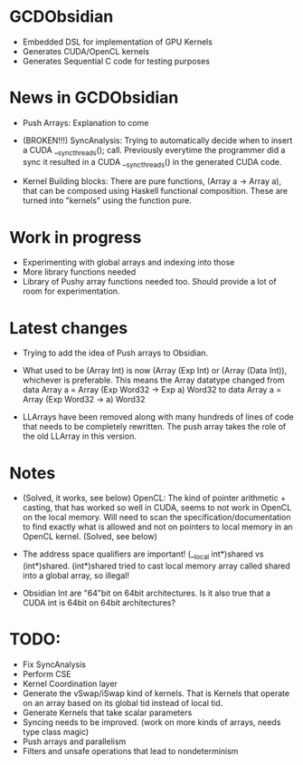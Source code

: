 
* GCDObsidian
  + Embedded DSL for implementation of GPU Kernels
  + Generates CUDA/OpenCL kernels
  + Generates Sequential C code for testing purposes
    
* News in GCDObsidian 
  + Push Arrays: Explanation to come

  + (BROKEN!!!) SyncAnalysis: Trying to automatically decide when to insert 
    a CUDA __syncthreads(); call. Previously everytime the programmer 
    did a sync it resulted in a CUDA __syncthreads() in the generated 
    CUDA code. 
  
  + Kernel Building blocks: 
    There are pure functions, (Array a -> Array a), that can be composed
    using Haskell functional composition. These are turned into "kernels" using the function pure.
    
    
* Work in progress
  + Experimenting with global arrays and indexing into those
  + More library functions needed
  + Library of Pushy array functions needed too.
    Should provide a lot of room for experimentation.
    
* Latest changes
  + Trying to add the idea of Push arrays to Obsidian. 
  + What used to be (Array Int) is now (Array (Exp Int) or 
    (Array (Data Int)), whichever is preferable. 
    This means the Array datatype changed from 
    data Array a = Array (Exp Word32 -> Exp a) Word32 
    to 
    data Array a = Array (Exp Word32 -> a) Word32 
    
  + LLArrays have been removed along with many hundreds 
    of lines of code that needs to be completely rewritten. 
    The push array takes the role of the old LLArray in this version. 


* Notes
  + (Solved, it works, see below)
    OpenCL: The kind of pointer arithmetic + casting, that has worked so well 
    in CUDA, seems to not work in OpenCL on the local memory. 
    Will need to scan the specification/documentation to find exactly what is 
    allowed and not on pointers to local memory in an OpenCL kernel. (Solved, see below)

  + The address space qualifiers are important! (__local int*)shared vs (int*)shared. 
    (int*)shared tried to cast local memory array called shared into a global array, so illegal!    

  + Obsidian Int are "64"bit on 64bit architectures. Is it also true that 
    a CUDA int is 64bit on 64bit architectures?

* TODO:
  + Fix SyncAnalysis
  + Perform CSE
  + Kernel Coordination layer
  + Generate the vSwap/iSwap kind of kernels. That is Kernels that operate 
       on an array based on its global tid instead of local tid.
  +  Generate Kernels that take scalar parameters
  + Syncing needs to be improved. (work on more kinds of arrays, needs type class magic)
  + Push arrays and parallelism 
  + Filters and unsafe operations that lead to nondeterminism
